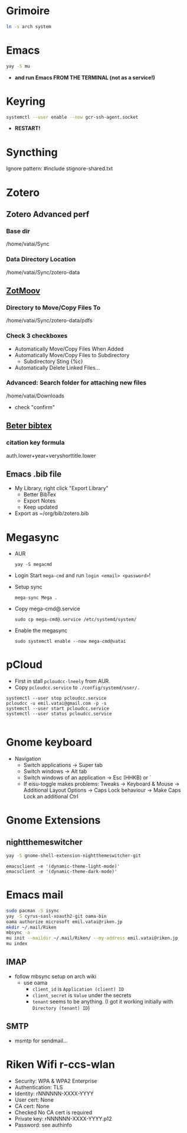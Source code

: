* Grimoire

#+begin_src bash
  ln -s arch system
#+end_src

* Emacs

#+begin_src bash
  yay -S mu
#+end_src

- *and run Emacs FROM THE TERMINAL (not as a service!)*

* Keyring

#+begin_src bash
  systemctl --user enable --now gcr-ssh-agent.socket
#+end_src

- *RESTART!*

* Syncthing

Ignore pattern: #include stignore-shared.txt

* Zotero
** Zotero Advanced perf
*** Base dir

/home/vatai/Sync

*** Data Directory Location

/home/vatai/Sync/zotero-data

** [[https://github.com/wileyyugioh/zotmoov][ZotMoov]]
*** Directory to Move/Copy Files To

/home/vatai/Sync/zotero-data/pdfs

*** Check 3 checkboxes

- Automatically Move/Copy Files When Added
- Automatically Move/Copy Files to Subdirectory
  - Subdirectory Sting {%c}
- Automatically Delete Linked Files...

*** Advanced: Search folder for attaching new files

/home/vatai/Downloads

- check "confirm"

** [[https://retorque.re/zotero-better-bibtex/installation/][Beter bibtex]]
*** citation key formula

auth.lower+year+veryshorttitle.lower

** Emacs .bib file

- My Library, right click "Export Library"
  - Better BibTex
  - Export Notes
  - Keep updated
- Export as ~/org/bib/zotero.bib

* Megasync

- AUR
  #+begin_src shell
    yay -S megacmd
  #+end_src

- Login
  Start =mega-cmd= and run =login <email> <password>=!

- Setup sync
  #+begin_src shell
    mega-sync Mega .
  #+end_src

- Copy mega-cmd@.service
  #+begin_src shell
    sudo cp mega-cmd@.service /etc/systemd/system/
  #+end_src

- Enable the megasync
  #+begin_src shell
    sudo systemctl enable --now mega-cmd@vatai
  #+end_src

  #+RESULTS:

* pCloud

- First in stall ~pcloudcc-lneely~ from AUR.
- Copy ~pcloudcc.service~ to ~./config/systemd/user/.~

#+begin_src shell
  systemctl --user stop pcloudcc.service
  pcloudcc -u emil.vatai@gmail.com -p -s
  systemctl --user start pcloudcc.service
  systemctl --user status pcloudcc.service

#+end_src

* Gnome keyboard
- Navigation
  - Switch applications -> Super tab
  - Switch windows -> Alt tab
  - Switch windows of an application -> Esc (HHKB) or `
  - If eisu-toggle makes problems: Tweaks -> Keyboard & Mouse -> Additional Layout Options -> Caps Lock behaviour -> Make Caps Lock an additional Ctrl

* Gnome Extensions
** nightthemeswitcher
#+begin_src bash
  yay -S gnome-shell-extension-nightthemeswitcher-git 
#+end_src

#+begin_example
  emacsclient -e '(dynamic-theme-light-mode)'
  emacsclient -e '(dynamic-theme-dark-mode)'
#+end_example

* Emacs mail

#+begin_src bash
  sudo pacman -S isync
  yay -S cyrus-sasl-xoauth2-git oama-bin
  oama authorize microsoft emil.vatai@riken.jp
  mkdir ~/.mail/Riken
  mbsync -a
  mu init --maildir ~/.mail/Riken/ --my-address emil.vatai@riken.jp
  mu index
#+end_src

** IMAP
- follow mbsync setup on arch wiki
  - use oama
    - ~client_id~ is =Application (client) ID=
    - ~client_secret~ is =Value= under the secrets
    - ~tenant~ seems to be anything. (I got it working initially with =Directory (tenant) ID=)
** SMTP
- msmtp for sendmail...
* Riken Wifi r-ccs-wlan

- Security: WPA & WPA2 Enterprise
- Authentication: TLS
- Identity: rNNNNNN-XXXX-YYYY
- User cert: None
- CA cert: None
- Checked No CA cert is required
- Private key: rNNNNNN-XXXX-YYYY.p12
- Password: see authinfo

